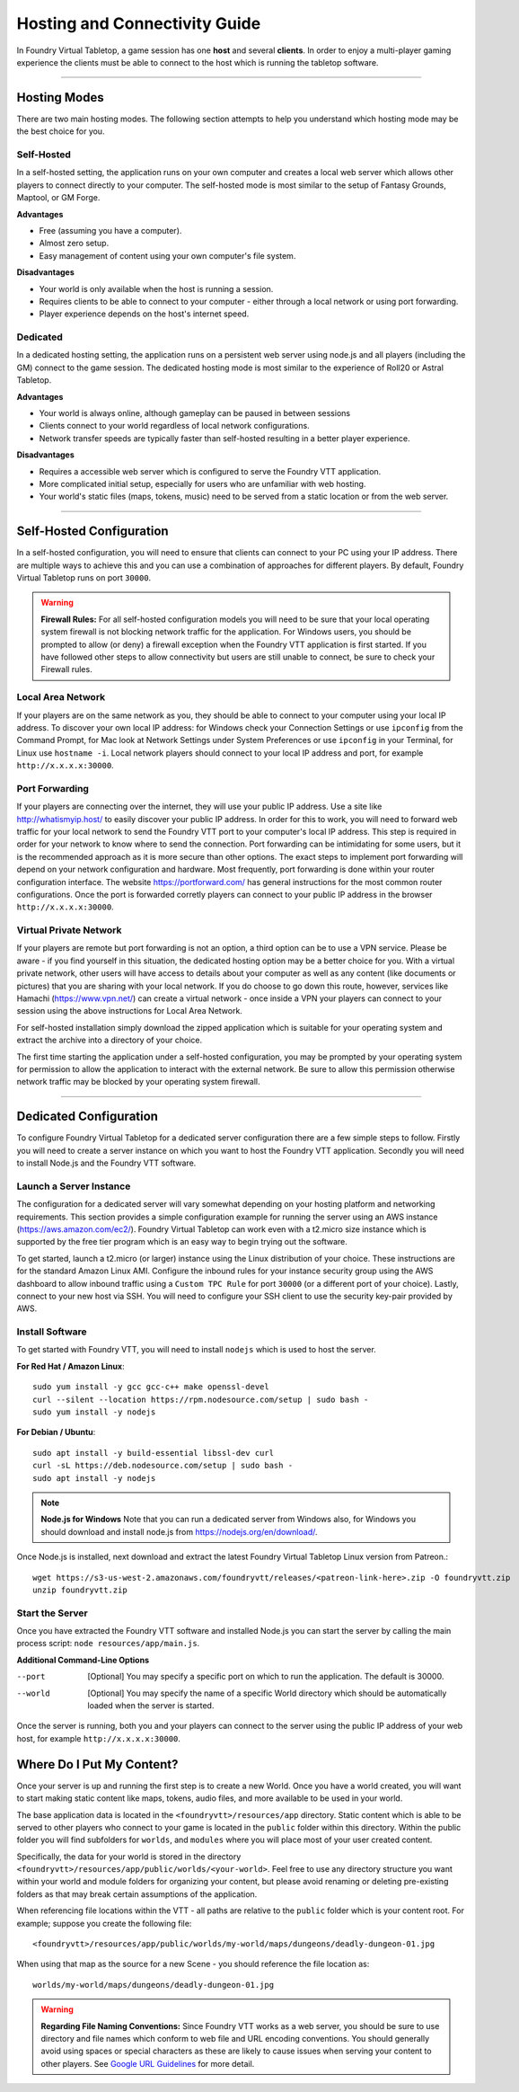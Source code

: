 .. _hosting:

Hosting and Connectivity Guide
******************************

In Foundry Virtual Tabletop, a game session has one **host** and several **clients**. In order to enjoy a multi-player
gaming experience the clients must be able to connect to the host which is running the tabletop software.

------

Hosting Modes
=============

There are two main hosting modes. The following section attempts to help you understand which hosting mode may be the
best choice for you.

Self-Hosted
-----------

In a self-hosted setting, the application runs on your own computer and creates a local web server which allows other
players to connect directly to your computer. The self-hosted mode is most similar to the setup of Fantasy Grounds, Maptool, or GM Forge.

**Advantages**

* Free (assuming you have a computer).
* Almost zero setup.
* Easy management of content using your own computer's file system.

**Disadvantages**

* Your world is only available when the host is running a session.
* Requires clients to be able to connect to your computer - either through a local network or using port forwarding.
* Player experience depends on the host's internet speed.


Dedicated
---------

In a dedicated hosting setting, the application runs on a persistent web server using node.js and all players
(including the GM) connect to the game session. The dedicated hosting mode is most similar to the experience of
Roll20 or Astral Tabletop.

**Advantages**

* Your world is always online, although gameplay can be paused in between sessions
* Clients connect to your world regardless of local network configurations.
* Network transfer speeds are typically faster than self-hosted resulting in a better player experience.

**Disadvantages**

* Requires a accessible web server which is configured to serve the Foundry VTT application.
* More complicated initial setup, especially for users who are unfamiliar with web hosting.
* Your world's static files (maps, tokens, music) need to be served from a static location or from the web server.

------

Self-Hosted Configuration
=========================

In a self-hosted configuration, you will need to ensure that clients can connect to your PC using your IP address.
There are multiple ways to achieve this and you can use a combination of approaches for different players. By default,
Foundry Virtual Tabletop runs on port ``30000``.

..  warning:: **Firewall Rules:**
    For all self-hosted configuration models you will need to be sure that your local operating system firewall is 
    not blocking network traffic for the application. For Windows users, you should be prompted to allow (or deny)
    a firewall exception when the Foundry VTT application is first started. If you have followed other steps to 
    allow connectivity but users are still unable to connect, be sure to check your Firewall rules.

Local Area Network
------------------

If your players are on the same network as you, they should be able to connect to your
computer using your local IP address. To discover your own local IP address: for Windows check your Connection Settings
or use ``ipconfig`` from the Command Prompt, for Mac look at Network Settings under System Preferences or use
``ipconfig`` in your Terminal, for Linux use ``hostname -i``. Local network players should connect to your local
IP address and port, for example ``http://x.x.x.x:30000``.

Port Forwarding
---------------

If your players are connecting over the internet, they will use your public IP address.
Use a site like http://whatismyip.host/ to easily discover your public IP address. In order for this to work, you
will need to forward web traffic for your local network to send the Foundry VTT port to your computer's local IP
address. This step is required in order for your network to know where to send the connection. Port forwarding can
be intimidating for some users, but it is the recommended approach as it is more secure than other options. The exact
steps to implement port forwarding will depend on your network configuration and hardware. Most frequently, port
forwarding is done within your router configuration interface. The website https://portforward.com/ has general
instructions for the most common router configurations. Once the port is forwarded corretly players can connect
to your public IP address in the browser ``http://x.x.x.x:30000``.

Virtual Private Network
-----------------------

If your players are remote but port forwarding is not an option, a third option can be
to use a VPN service. Please be aware - if you find yourself in this situation, the dedicated hosting option may be a
better choice for you. With a virtual private network, other users will have access to details about your computer as
well as any content (like documents or pictures) that you are sharing with your local network. If you do choose to go
down this route, however, services like Hamachi (https://www.vpn.net/) can create a virtual network - once inside a
VPN your players can connect to your session using the above instructions for Local Area Network.

For self-hosted installation simply download the zipped application which is suitable for your operating system and
extract the archive into a directory of your choice.

The first time starting the application under a self-hosted configuration, you may be prompted by your operating system
for permission to allow the application to interact with the external network. Be sure to allow this permission otherwise
network traffic may be blocked by your operating system firewall.

------

Dedicated Configuration
=======================

To configure Foundry Virtual Tabletop for a dedicated server configuration there are a few simple steps to follow. Firstly
you will need to create a server instance on which you want to host the Foundry VTT application. Secondly you will need
to install Node.js and the Foundry VTT software.

Launch a Server Instance
------------------------

The configuration for a dedicated server will vary somewhat depending on your hosting platform and networking requirements. 
This section provides a simple configuration example for running the server using an AWS instance (https://aws.amazon.com/ec2/). 
Foundry Virtual Tabletop can work even with a t2.micro size instance which is supported by the free tier program which is an
easy way to begin trying out the software.

To get started, launch a t2.micro (or larger) instance using the Linux distribution of your choice. These instructions are for 
the standard Amazon Linux AMI. Configure the inbound rules for your instance security group using the AWS dashboard to allow 
inbound traffic using a ``Custom TPC Rule`` for port ``30000`` (or a different port of your choice). Lastly, connect to your 
new host via SSH. You will need to configure your SSH client to use the security key-pair provided by AWS.

Install Software
----------------

To get started with Foundry VTT, you will need to install ``nodejs`` which is used to host the server.

**For Red Hat / Amazon Linux**::

    sudo yum install -y gcc gcc-c++ make openssl-devel
    curl --silent --location https://rpm.nodesource.com/setup | sudo bash -
    sudo yum install -y nodejs

**For Debian / Ubuntu**::

    sudo apt install -y build-essential libssl-dev curl
    curl -sL https://deb.nodesource.com/setup | sudo bash -
    sudo apt install -y nodejs

..  note:: **Node.js for Windows**
    Note that you can run a dedicated server from Windows also, for Windows you should download and install node.js from 
    https://nodejs.org/en/download/. 

Once Node.js is installed, next download and extract the latest Foundry Virtual Tabletop Linux version from Patreon.::

    wget https://s3-us-west-2.amazonaws.com/foundryvtt/releases/<patreon-link-here>.zip -O foundryvtt.zip
    unzip foundryvtt.zip

Start the Server
----------------

Once you have extracted the Foundry VTT software and installed Node.js you can start the server by calling the main 
process script: ``node resources/app/main.js``.

**Additional Command-Line Options**
    
--port      [Optional] You may specify a specific port on which to run the application. The default is 30000.
--world     [Optional] You may specify the name of a specific World directory which should be automatically 
            loaded when the server is started.

Once the server is running, both you and your players can connect to the server using the public IP address of your 
web host, for example ``http://x.x.x.x:30000``.


Where Do I Put My Content?
==========================

Once your server is up and running the first step is to create a new World. Once you have a world created, you will
want to start making static content like maps, tokens, audio files, and more available to be used in your world.

The base application data is located in the ``<foundryvtt>/resources/app`` directory. Static content which is able to
be served to other players who connect to your game is located in the ``public`` folder within this directory. Within
the public folder you will find subfolders for ``worlds``, and ``modules`` where you will place most of your user
created content.

Specifically, the data for your world is stored in the directory ``<foundryvtt>/resources/app/public/worlds/<your-world>``.
Feel free to use any directory structure you want within your world and module folders for organizing your content,
but please avoid renaming or deleting pre-existing folders as that may break certain assumptions of the application.

When referencing file locations within the VTT - all paths are relative to the ``public`` folder which is your content
root. For example; suppose you create the following file::

	<foundryvtt>/resources/app/public/worlds/my-world/maps/dungeons/deadly-dungeon-01.jpg

When using that map as the source for a new Scene - you should reference the file location as::

	worlds/my-world/maps/dungeons/deadly-dungeon-01.jpg


..  warning:: **Regarding File Naming Conventions:**
    Since Foundry VTT works as a web server, you should be sure to use directory and file names which conform to web
    file and URL encoding conventions. You should generally avoid using spaces or special characters as these are
    likely to cause issues when serving your content to other players. See `Google URL Guidelines
    <https://developers.google.com/maps/documentation/urls/url-encoding>`_ for more detail.
